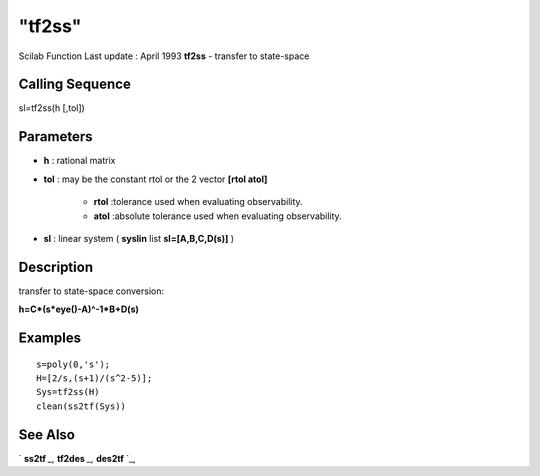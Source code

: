 ====
"tf2ss"
====

Scilab Function Last update : April 1993
**tf2ss** - transfer to state-space



Calling Sequence
~~~~~~~~~~~~~~~~

sl=tf2ss(h [,tol])




Parameters
~~~~~~~~~~


+ **h** : rational matrix
+ **tol** : may be the constant rtol or the 2 vector **[rtol atol]**

    + **rtol** :tolerance used when evaluating observability.
    + **atol** :absolute tolerance used when evaluating observability.

+ **sl** : linear system ( **syslin** list **sl=[A,B,C,D(s)]** )




Description
~~~~~~~~~~~

transfer to state-space conversion:

**h=C*(s*eye()-A)^-1*B+D(s)**



Examples
~~~~~~~~


::

    
    
    s=poly(0,'s');
    H=[2/s,(s+1)/(s^2-5)];
    Sys=tf2ss(H)
    clean(ss2tf(Sys))
     
      




See Also
~~~~~~~~

` **ss2tf** `_,` **tf2des** `_,` **des2tf** `_,

.. _
      : ://./control/../robust/tf2des.htm
.. _
      : ://./control/ss2tf.htm
.. _
      : ://./control/des2tf.htm


